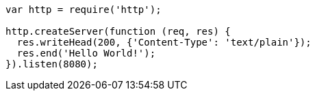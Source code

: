 // tag::src-node1[]
[source,javascript]
----
var http = require('http');

http.createServer(function (req, res) {
  res.writeHead(200, {'Content-Type': 'text/plain'});
  res.end('Hello World!');
}).listen(8080); 
----
// end::src-node1[]